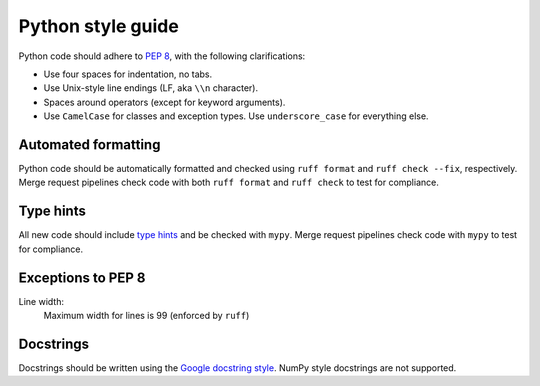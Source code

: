 .. _developers-style:

Python style guide
==================

Python code should adhere to `PEP 8 <https://peps.python.org/pep-0008/>`_, with the following clarifications:

* Use four spaces for indentation, no tabs.
* Use Unix-style line endings (LF, aka ``\\n`` character).
* Spaces around operators (except for keyword arguments).
* Use ``CamelCase`` for classes and exception types. Use ``underscore_case`` for everything else.

Automated formatting
--------------------

Python code should be automatically formatted and checked using ``ruff format`` and ``ruff check --fix``, respectively.  Merge request pipelines check code with both ``ruff format`` and ``ruff check`` to test for compliance.

Type hints
----------

All new code should include `type hints <https://docs.python.org/3/library/typing.html>`_ and be checked with ``mypy``.  Merge request pipelines check code with ``mypy`` to test for compliance.

Exceptions to PEP 8
-------------------

Line width:
  Maximum width for lines is 99 (enforced by ``ruff``)

Docstrings
----------

Docstrings should be written using the `Google docstring style <https://www.google.com/search?client=safari&rls=en&q=google+docstring+style&ie=UTF-8&oe=UTF-8>`_.  NumPy style docstrings are not supported.
